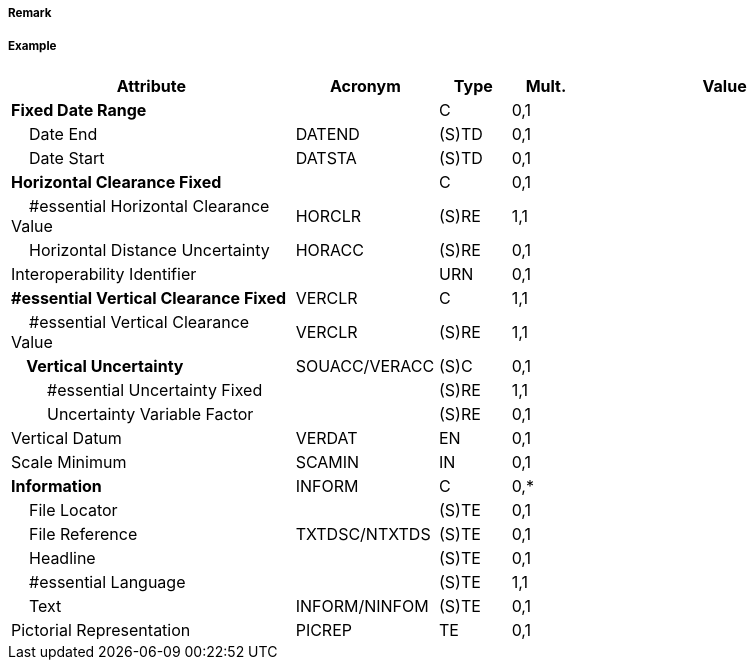 // tag::SpanFixed[]
===== Remark

===== Example
[cols="20,10,5,5,20", options="header"]
|===
|Attribute |Acronym |Type |Mult. |Value

|**Fixed Date Range**||C|0,1| 
|    Date End|DATEND|(S)TD|0,1| 
|    Date Start|DATSTA|(S)TD|0,1| 
|**Horizontal Clearance Fixed**||C|0,1| 
|    #essential Horizontal Clearance Value|HORCLR|(S)RE|1,1| 
|    Horizontal Distance Uncertainty|HORACC|(S)RE|0,1| 
|Interoperability Identifier||URN|0,1| 
|**#essential Vertical Clearance Fixed**|VERCLR|C|1,1| 
|    #essential Vertical Clearance Value|VERCLR|(S)RE|1,1| 
|**    Vertical Uncertainty**|SOUACC/VERACC|(S)C|0,1| 
|        #essential Uncertainty Fixed||(S)RE|1,1| 
|        Uncertainty Variable Factor||(S)RE|0,1| 
|Vertical Datum|VERDAT|EN|0,1| 
|Scale Minimum|SCAMIN|IN|0,1| 
|**Information**|INFORM|C|0,*| 
|    File Locator||(S)TE|0,1| 
|    File Reference|TXTDSC/NTXTDS|(S)TE|0,1| 
|    Headline||(S)TE|0,1| 
|    #essential Language||(S)TE|1,1| 
|    Text|INFORM/NINFOM|(S)TE|0,1| 
|Pictorial Representation|PICREP|TE|0,1| 
|===

// end::SpanFixed[]
